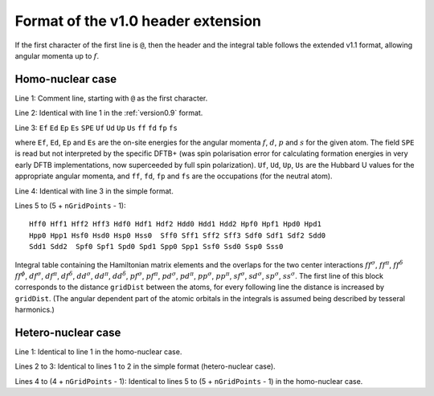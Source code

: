 .. _version1.0:

===================================
Format of the v1.0 header extension
===================================

If the first character of the first line is ``@``, then the header and the
integral table follows the extended v1.1 format, allowing angular momenta up to
:math:`f`.

Homo-nuclear case
~~~~~~~~~~~~~~~~~

Line 1: Comment line, starting with ``@`` as the first character.

Line 2: Identical with line 1 in the :ref:`version0.9` format.

Line 3: ``Ef`` ``Ed`` ``Ep`` ``Es`` ``SPE`` ``Uf`` ``Ud`` ``Up`` ``Us`` ``ff``
``fd`` ``fp`` ``fs``

where ``Ef``, ``Ed``, ``Ep`` and ``Es`` are the on-site energies for the angular
momenta :math:`f`, :math:`d`, :math:`p` and :math:`s` for the given atom. The
field ``SPE`` is read but not interpreted by the specific DFTB+ (was spin
polarisation error for calculating formation energies in very early DFTB
implementations, now superceeded by full spin polarization). ``Uf``, ``Ud``,
``Up``, ``Us`` are the Hubbard U values for the appropriate angular momenta, and
``ff``, ``fd``, ``fp`` and ``fs`` are the occupations (for the neutral atom).

Line 4: Identical with line 3 in the simple format.

Lines 5 to (5 + ``nGridPoints`` - 1):

::

      Hff0 Hff1 Hff2 Hff3 Hdf0 Hdf1 Hdf2 Hdd0 Hdd1 Hdd2 Hpf0 Hpf1 Hpd0 Hpd1
      Hpp0 Hpp1 Hsf0 Hsd0 Hsp0 Hss0  Sff0 Sff1 Sff2 Sff3 Sdf0 Sdf1 Sdf2 Sdd0
      Sdd1 Sdd2  Spf0 Spf1 Spd0 Spd1 Spp0 Spp1 Ssf0 Ssd0 Ssp0 Sss0

Integral table containing the Hamiltonian matrix elements and the
overlaps for the two center interactions :math:`ff^\sigma`,
:math:`ff^\pi`, :math:`ff^\delta` :math:`ff^\phi`, :math:`df^\sigma`,
:math:`df^\pi`, :math:`df^\delta`, :math:`dd^\sigma`, :math:`dd^\pi`,
:math:`dd^\delta`, :math:`pf^\sigma`, :math:`pf^\pi`, :math:`pd^\sigma`,
:math:`pd^\pi`, :math:`pp^\sigma`, :math:`pp^\pi`, :math:`sf^\sigma`,
:math:`sd^\sigma`, :math:`sp^\sigma`, :math:`ss^\sigma`. The first line
of this block corresponds to the distance ``gridDist`` between the
atoms, for every following line the distance is increased by
``gridDist``. (The angular dependent part of the atomic orbitals in the
integrals is assumed being described by tesseral harmonics.)

Hetero-nuclear case
~~~~~~~~~~~~~~~~~~~

Line 1: Identical to line 1 in the homo-nuclear case.

Lines 2 to 3: Identical to lines 1 to 2 in the simple format
(hetero-nuclear case).

Lines 4 to (4 + ``nGridPoints`` - 1): Identical to lines 5 to (5 +
``nGridPoints`` - 1) in the homo-nuclear case.

